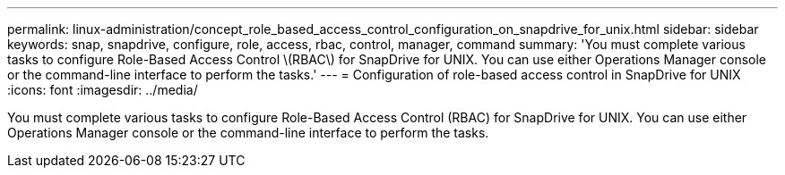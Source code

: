 ---
permalink: linux-administration/concept_role_based_access_control_configuration_on_snapdrive_for_unix.html
sidebar: sidebar
keywords: snap, snapdrive, configure, role, access, rbac, control, manager, command
summary: 'You must complete various tasks to configure Role-Based Access Control \(RBAC\) for SnapDrive for UNIX. You can use either Operations Manager console or the command-line interface to perform the tasks.'
---
= Configuration of role-based access control in SnapDrive for UNIX
:icons: font
:imagesdir: ../media/

[.lead]
You must complete various tasks to configure Role-Based Access Control (RBAC) for SnapDrive for UNIX. You can use either Operations Manager console or the command-line interface to perform the tasks.
